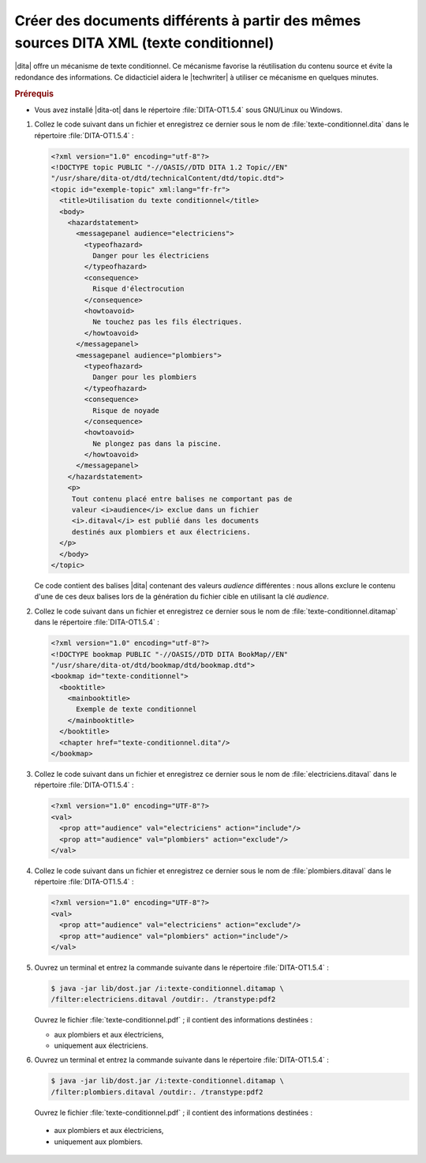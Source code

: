 .. Copyright 2011-2017 Olivier Carrère
.. Cette œuvre est mise à disposition selon les termes de la licence Creative
.. Commons Attribution - Pas d'utilisation commerciale - Partage dans les mêmes
.. conditions 4.0 international.

.. code review: yes

.. _creer-des-documents-differents-a-partir-des-memes-sources-dita-xml-texte-conditionnel:

Créer des documents différents à partir des mêmes sources DITA XML (texte conditionnel)
=======================================================================================

|dita| offre un mécanisme de texte conditionnel. Ce mécanisme favorise la
réutilisation du contenu source et évite la redondance des informations. Ce
didacticiel aidera le |techwriter| à utiliser ce mécanisme en
quelques minutes.

.. rubric:: Prérequis

- Vous avez installé |dita-ot| dans le répertoire :file:`DITA-OT1.5.4` sous
  GNU/Linux ou Windows.

#. Collez le code suivant dans un fichier et enregistrez ce dernier sous le nom
   de :file:`texte-conditionnel.dita` dans le répertoire :file:`DITA-OT1.5.4` :

   .. code-block:: xml

      <?xml version="1.0" encoding="utf-8"?>
      <!DOCTYPE topic PUBLIC "-//OASIS//DTD DITA 1.2 Topic//EN"
      "/usr/share/dita-ot/dtd/technicalContent/dtd/topic.dtd">
      <topic id="exemple-topic" xml:lang="fr-fr">
        <title>Utilisation du texte conditionnel</title>
        <body>
          <hazardstatement>
            <messagepanel audience="electriciens">
              <typeofhazard>
                Danger pour les électriciens
              </typeofhazard>
              <consequence>
                Risque d'électrocution
              </consequence>
              <howtoavoid>
                Ne touchez pas les fils électriques.
              </howtoavoid>
            </messagepanel>
            <messagepanel audience="plombiers">
              <typeofhazard>
                Danger pour les plombiers
              </typeofhazard>
              <consequence>
                Risque de noyade
              </consequence>
              <howtoavoid>
                Ne plongez pas dans la piscine.
              </howtoavoid>
            </messagepanel>
          </hazardstatement>
          <p>
           Tout contenu placé entre balises ne comportant pas de
           valeur <i>audience</i> exclue dans un fichier
           <i>.ditaval</i> est publié dans les documents
           destinés aux plombiers et aux électriciens.
        </p>
        </body>
      </topic>

   Ce code contient des balises |dita| contenant des valeurs *audience*
   différentes : nous allons exclure le contenu d'une de ces deux balises lors
   de la génération du fichier cible en utilisant la clé *audience*.

#. Collez le code suivant dans un fichier et enregistrez ce dernier sous le nom
   de :file:`texte-conditionnel.ditamap` dans le répertoire
   :file:`DITA-OT1.5.4` :

   .. code-block:: xml

      <?xml version="1.0" encoding="utf-8"?>
      <!DOCTYPE bookmap PUBLIC "-//OASIS//DTD DITA BookMap//EN"
      "/usr/share/dita-ot/dtd/bookmap/dtd/bookmap.dtd">
      <bookmap id="texte-conditionnel">
        <booktitle>
          <mainbooktitle>
            Exemple de texte conditionnel
          </mainbooktitle>
        </booktitle>
        <chapter href="texte-conditionnel.dita"/>
      </bookmap>

#. Collez le code suivant dans un fichier et enregistrez ce dernier sous le nom
   de :file:`electriciens.ditaval` dans le répertoire :file:`DITA-OT1.5.4` :

   .. code-block:: xml

      <?xml version="1.0" encoding="UTF-8"?>
      <val>
        <prop att="audience" val="electriciens" action="include"/>
        <prop att="audience" val="plombiers" action="exclude"/>
      </val>

#. Collez le code suivant dans un fichier et enregistrez ce dernier sous le nom
   de :file:`plombiers.ditaval` dans le répertoire :file:`DITA-OT1.5.4` :

   .. code-block:: xml

      <?xml version="1.0" encoding="UTF-8"?>
      <val>
        <prop att="audience" val="electriciens" action="exclude"/>
        <prop att="audience" val="plombiers" action="include"/>
      </val>

#. Ouvrez un terminal et entrez la commande suivante dans le répertoire
   :file:`DITA-OT1.5.4` :

   .. code-block:: console

      $ java -jar lib/dost.jar /i:texte-conditionnel.ditamap \
      /filter:electriciens.ditaval /outdir:. /transtype:pdf2

   Ouvrez le fichier :file:`texte-conditionnel.pdf` ; il contient des
   informations destinées :

   - aux plombiers et aux électriciens,
   - uniquement aux électriciens.

#. Ouvrez un terminal et entrez la commande suivante dans le répertoire
   :file:`DITA-OT1.5.4` :

   .. code-block:: console

      $ java -jar lib/dost.jar /i:texte-conditionnel.ditamap \
      /filter:plombiers.ditaval /outdir:. /transtype:pdf2

   Ouvrez le fichier :file:`texte-conditionnel.pdf` ; il contient des
   informations destinées :

  - aux plombiers et aux électriciens,
  - uniquement aux plombiers.

.. seealso::

   :ref:`creer-des-documents-differents-a-partir-des-memes-sources-restructuredtext-rest-texte-conditionnel`

.. text review: yes

